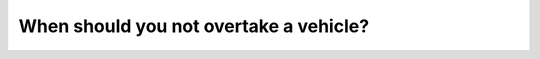 .. raw:: html

   <div class="question-page">
   <div class="test-name">Canada BC Driver's License Knowledge Test Test Bank (2024)</div>

.. meta::
   :description: When should you not overtake a vehicle?
   :keywords: Vancouver driver's license test, BC driver's license test poor visibility, overtaking, road safety

.. raw:: html

   <div class="question-card">


When should you not overtake a vehicle?
==============================================================================

.. raw:: html

   <hr>

.. raw:: html

   <div id="q127" class="quiz">
       <div class="option" id="q127-A" onclick="selectOption('q127', 'A', false)">
           A. On a two-lane highway
       </div>
       <div class="option" id="q127-B" onclick="selectOption('q127', 'B', false)">
           B. When facing a motorcycle
       </div>
       <div class="option" id="q127-C" onclick="selectOption('q127', 'C', false)">
           C. In bad weather
       </div>
       <div class="option" id="q127-D" onclick="selectOption('q127', 'D', true)">
           D. When visibility is poor
       </div>
       <p id="q127-result" class="result"></p>
   </div>

   <hr>

.. dropdown:: ►|explanation|

   Overtaking in poor visibility is very dangerous and should be avoided.

.. raw:: html

   <div class="nav-buttons">
       <a href="q126.html" class="button">|prev_question|</a>
       <span class="page-indicator">127 / 200</span>
       <a href="q128.html" class="button">|next_question|</a>
   </div>
   </div>

   </div>
